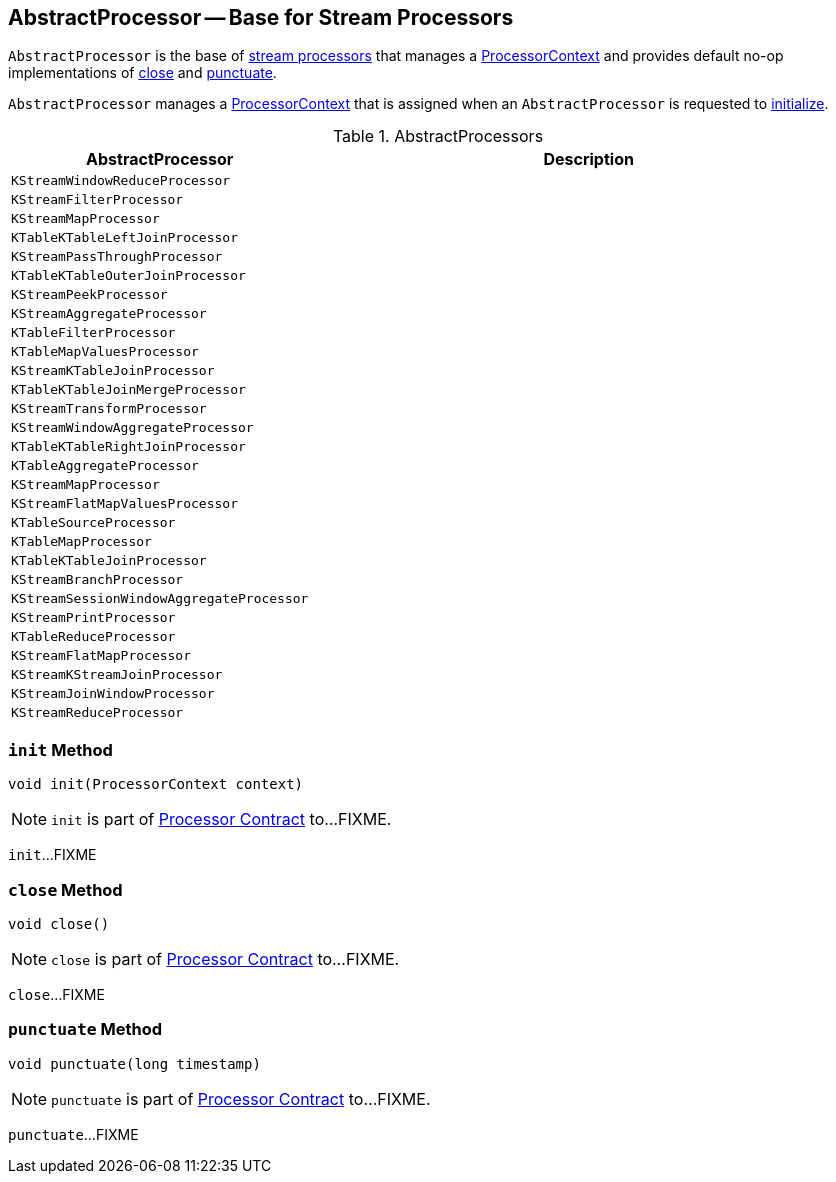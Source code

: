 == [[AbstractProcessor]] AbstractProcessor -- Base for Stream Processors

`AbstractProcessor` is the base of <<extensions, stream processors>> that manages a <<context, ProcessorContext>> and provides default no-op implementations of <<close, close>> and <<punctuate, punctuate>>.

[[context]]
`AbstractProcessor` manages a link:kafka-streams-ProcessorContext.adoc[ProcessorContext] that is assigned when an `AbstractProcessor` is requested to <<init, initialize>>.

[[extensions]]
.AbstractProcessors
[cols="1,2",options="header",width="100%"]
|===
| AbstractProcessor
| Description

| `KStreamWindowReduceProcessor`
| [[KStreamWindowReduceProcessor]]

| `KStreamFilterProcessor`
| [[KStreamFilterProcessor]]

| `KStreamMapProcessor`
| [[KStreamMapProcessor]]

| `KTableKTableLeftJoinProcessor`
| [[KTableKTableLeftJoinProcessor]]

| `KStreamPassThroughProcessor`
| [[KStreamPassThroughProcessor]]

| `KTableKTableOuterJoinProcessor`
| [[KTableKTableOuterJoinProcessor]]

| `KStreamPeekProcessor`
| [[KStreamPeekProcessor]]

| `KStreamAggregateProcessor`
| [[KStreamAggregateProcessor]]

| `KTableFilterProcessor`
| [[KTableFilterProcessor]]

| `KTableMapValuesProcessor`
| [[KTableMapValuesProcessor]]

| `KStreamKTableJoinProcessor`
| [[KStreamKTableJoinProcessor]]

| `KTableKTableJoinMergeProcessor`
| [[KTableKTableJoinMergeProcessor]]

| `KStreamTransformProcessor`
| [[KStreamTransformProcessor]]

| `KStreamWindowAggregateProcessor`
| [[KStreamWindowAggregateProcessor]]

| `KTableKTableRightJoinProcessor`
| [[KTableKTableRightJoinProcessor]]

| `KTableAggregateProcessor`
| [[KTableAggregateProcessor]]

| `KStreamMapProcessor`
| [[KStreamMapProcessor]]

| `KStreamFlatMapValuesProcessor`
| [[KStreamFlatMapValuesProcessor]]

| `KTableSourceProcessor`
| [[KTableSourceProcessor]]

| `KTableMapProcessor`
| [[KTableMapProcessor]]

| `KTableKTableJoinProcessor`
| [[KTableKTableJoinProcessor]]

| `KStreamBranchProcessor`
| [[KStreamBranchProcessor]]

| `KStreamSessionWindowAggregateProcessor`
| [[KStreamSessionWindowAggregateProcessor]]

| `KStreamPrintProcessor`
| [[KStreamPrintProcessor]]

| `KTableReduceProcessor`
| [[KTableReduceProcessor]]

| `KStreamFlatMapProcessor`
| [[KStreamFlatMapProcessor]]

| `KStreamKStreamJoinProcessor`
| [[KStreamKStreamJoinProcessor]]

| `KStreamJoinWindowProcessor`
| [[KStreamJoinWindowProcessor]]

| `KStreamReduceProcessor`
| [[KStreamReduceProcessor]]
|===

=== [[init]] `init` Method

[source, java]
----
void init(ProcessorContext context)
----

NOTE: `init` is part of link:kafka-streams-Processor.adoc#init[Processor Contract] to...FIXME.

`init`...FIXME

=== [[close]] `close` Method

[source, java]
----
void close()
----

NOTE: `close` is part of link:kafka-streams-Processor.adoc#close[Processor Contract] to...FIXME.

`close`...FIXME

=== [[punctuate]] `punctuate` Method

[source, java]
----
void punctuate(long timestamp)
----

NOTE: `punctuate` is part of link:kafka-streams-Processor.adoc#punctuate[Processor Contract] to...FIXME.

`punctuate`...FIXME
